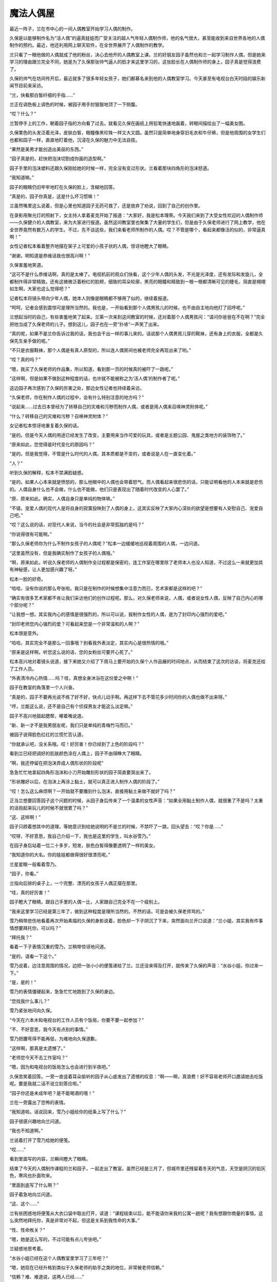 魔法人偶屋
==========

最近一阵子，兰在市中心的一间人偶教室开始学习人偶的制作。

久保是以能够制作名为“活人偶”的逼真娃娃而广受关注的超人气年轻人偶制作师，他的名气很大，甚至能收到来自世界各地的人偶制作的预约。最近，他还利用网上聊天软件，在全世界展开了人偶制作的教学。

兰只看了一眼他做的人偶就成了他的粉丝，决心去他开的人偶教室上课。兰的好朋友园子虽然也和兰一起学习制作人偶，但是她来学习的理由跟兰完全不同，她是为了久保那张帅气逼人的脸才来这里学习的，这张脸长在人偶制作师的身上，园子真是觉得浪费了。

久保的帅气在坊间传开后，最近就多了很多年轻女孩子，她们都慕名来到他的人偶教室学习。今天甚至有电视台白天时段的娱乐新闻节目前来采访。

“兰，快看那白皙纤细的手指……”

兰正在调色板上调色的时候，被园子用手肘狠狠地顶了一下侧腹。

“哎？什么？”

兰暂停手上的工作，朝着园子指的方向看了过去。就看见久保在画纸上用铅笔快速地画着，转眼间描绘出了一幅美女图。

久保栗色的头发泛着光泽，皮肤白皙，眼瞳像黑珍珠一样又大又圆。虽然只是简单地身穿旧毛衣和牛仔裤，但是他周围的女学生们也都和园子一样，直直地盯着他，沉浸在久保的魅力中无法自拔。

“果然是美男才能创造出美丽的东西。”

“园子真是的，赶快把泡沫切割成你画的造型啊。”

园子手里的泡沫塑料还跟久保刚给她的时候一样，完全没有变过形状。兰看着那块四角形的泡沫怒道。

“我知道嘛。”

园子的眼睛仍旧牢牢地盯在久保的脸上，含糊地回答。

“真是的，园子你真是，这是什么坏习惯嘛！”

兰虽然嘴里这么说着，但是心里也知道园子无药可救了，还是放弃了劝说，回到了自己的创作里。

在录影用聚光灯的照射下，女主持人拿着麦克开始了报道：“大家好，我是松本理荣。今天我们来到了大受女性欢迎的人偶制作师——久保健介的人偶教室，来为大家进行报道。虽然这间教室里也聚集了大量的学生们，但是由于久保老师进行了网上教学，他在全世界竟然有数万人的学生。不过，先不谈这些，我们来看老师所制作的人偶。哎？不管是哪个，看起来都像活的似的，非常逼真啊！”

女性记者松本看着整齐地摆在架子上可爱的小孩子状的人偶，惊讶地瞪大了眼睛。

“谢谢，明知道是恭维话我也很高兴啊！”

久保害羞地笑道。

“这可不是什么恭维话啊，真的是太棒了。电视机前的观众们快看，这个少年人偶的头发，不光是光泽度，还有发际和发旋儿，全都制作得非常精致。还有这微微泛着粉红的脸颊，细致的耳朵轮廓，黑亮的眼瞳和精致到一根一根都清晰可见的睫毛，简直是栩栩如生啊，大家也这么觉得吧？”

记者松本将镜头带向少年人偶，她本人则像是眼睛都不够用了似的，继续着报道。

“呵呵，记者会感到震惊可是理所当然的。我也是，一开始看到那个人偶男孩儿的时候，也不由自主地向他打了招呼呢。”

兰想起当时的自己，有些害羞地笑了起来。兰第一次来到这间教室的时候，还对着那个人偶男孩问：“请问你爸爸在不在啊？”完全把他当成了久保老师的儿子。想到这儿，园子也在一旁“扑哧”一声笑了出来。

“真的呢，如果不是兰你告诉过我的话，我也会干出一样的事儿来的。话说那个人偶男孩儿穿的鞋袜，还有身上的衣服，全都是久保先生亲手做的呢。”

“不只是衣服鞋袜，那个人偶是有真人原型的，所以连人偶房间也被老师完全再现出来了哟。”

“哎？真的吗？”

“嗯，我买了久保老师的作品集，所以知道，看到那一页的时候真的被吓了一跳呢。”

“这样啊，但是如果不做到这种程度的话，也许就不能被称之为‘活人偶’的制作者了呢。”

这边园子再次感到了久保的厉害之处，那边女性记者也持续着采访。

“久保老师，你在制作人偶的过程中，会有什么特别注意的地方吗？”

“说起来……过去日本曾经为了转移自己的灾难和污秽而制作人偶，或者是用人偶来召唤神灵附体呢。”

“什么？转移自己的灾难和污秽？召唤神灵附体？”

女记者松本惊讶地重复着久保的话。

“是的。但是今天人偶的用途已经发生了改变，主要用来当作可爱的玩具，或者是主题公园、鬼屋之类地方的装饰物了。”

“原来如此，您觉得是时代变化的原因吗？”

“是的。但是我觉得，不管是什么时代的人偶，其本质都是不变的，或者说是人在一直变化着。”

“人？”

听到久保的解释，松本不禁满脸疑惑。

“是的。如果人心本来就是愤怒的，那么他眼中的人偶也会带着怒气。而人偶看起来很悲伤的话，只能证明看他的人本来就是悲伤的。人偶自身什么也不会做，什么也不能做，他们只是表现出了随着时代改变的人心罢了。”

“原、原来如此。确实，人偶自身只是单纯的物体嘛。”

“不错。宠爱人偶的现代人是将自身的寂寞投映到了人偶的身上，这其实反映了大家内心深处的欲望是想要有人安慰自己、宠爱自己吧。”

“哎？这么说的话，对现代人来说，当今的社会是非常孤独的是吗？”

“你说得很有可能啊。”

“那么久保老师你为什么不制作女孩子的人偶呢？”松本一边缓缓地巡视着周围的人偶，一边问道。

“这里虽然没有，但是我确实制作了女孩子的人偶哦。”

“啊，原来如此。听说久保老师的人偶制作全过程都是保密的，连工作室在哪里除了老师本人也没人知道，不过这么一来就更加具有神秘感，让人更加感兴趣了呀。”

松本一脸的好奇。

“哈哈，没有你说的那么夸张啦。我只是在制作的时候想集中注意力而已，艺术家都是这样的吧？”

“确实有很多艺术家都不肯让我们采访他们的创作过程呢。那么，对久保老师来说，人偶，或者说女性人偶，反映了自己内心的哪个部分呢？”

“让我想一想。其实我内心的感情是很强烈的，所以可以说，我制作女性的人偶，是为了封印内心强烈的爱吧。”

“封印老师您内心强烈的爱？可看起来您是一个非常温和的人啊？”

松本很是意外。

“哈哈，其实完全不是那么一回事哦？别看我外表淡定，其实内心是很热情的哦。”

“原来是这样啊。听您这么说的话，您的女粉丝可要开心死了。”

松本高兴地对着镜头说道，接下来她又介绍了下周马上要开始的久保个人作品展的时间地点，从而结束了这次的访谈，将麦克还给了工作人员。

“外表清冷内心热情……吗？哇，真想全身沐浴在这份爱之中啊！”

园子在教室的角落里一个人兴奋。

“真是的，园子不要再光说不练了好不好，快点儿动手啊。再这样下去不管花多少时间你的人偶也做不出来呀。”

“哼，兰能这么说，还不是自己有个侦探男友才能这么淡定嘛。”

园子不高兴地鼓起腮帮，嘟着嘴说道。

“新、新一才不是我男朋友呢，我们只是单纯的青梅竹马而已。”

被园子说得脸色红红的兰慌忙否认道。

“你就承认吧，没关系哦。哎！好厉害！你已经到了上色的阶段吗？”

看到兰已经把调好的肌肤颜色涂在人偶上，园子不由得睁大了眼睛。

“啊，我还停留在把泡沫弄成人偶形状的阶段呢”

急急忙忙地拿起四角形泡沫和小刀开始雕刻形状的园子简直要哭出来了。

“形状雕好以后，在泡沫上再涂上黏土，就可以真正进入制作人偶的阶段了。”

“哎！怎么这么麻烦啊？一开始就不要雕刻什么泡沫，直接用黏土来做不就好了吗？”

正当兰想要回答园子这个问题的时候，从园子身后传来了一个温柔的女性声音：“如果全用黏土制作人偶，就很重了不是吗？太重的话抱起来玩儿的时候不就很累了吗？”

“这、这样啊！”

园子只顾着想其中的道理，等她意识到给她说明的不是兰的时候，不禁吓了一跳，回头望去：“哎？你是……”

“哎呀，不好意思，我自己介绍一下，我也是这里的学生，叫水谷雪乃。”

在园子身后站着一位二十多岁，短发，肤色白皙得像要透明了一样的美女。

“我知道你的大名。你的娃娃都做得很好很漂亮呢。”

兰星星眼一般看着雪乃。

“园子，你看。”

兰指向后排的桌子上，一个完整、漂亮的女孩子人偶正摆在那里。

“哇，真的好厉害！”

园子瞪大了眼睛。跟自己手里的人偶一比，人家跟自己完全不在一个级别上。

“我来这里学习已经是第三年了，做到这种程度是理所当然的。不然的话，可是会被久保老师骂的。”

雪乃稍带悲伤地看着再次开始素描的久保的身影说着，脸色却一下子阴沉了下来，突然面向兰开口说道：“兰小姐，其实我有件事情想要拜托你，可以吗？”

“拜托我？”

看着一下子表情沉重的雪乃，兰稍带惊讶地问道。

“是的，请看一下这个。”

雪乃说着，边注意周围的情况，边把一张小小的便笺递给了兰。兰还没来得及打开，就传来了久保的声音：“水谷小姐，你过来一下。”

“是，是的！”

雪乃的表情僵硬起来，急急忙忙地跑到了久保的身边。

“您找我什么事儿？”

雪乃紧张地问向久保。

“今天在六本木和电视台的工作人员有个饭局，你要不要一起参加？”

“不、不好意思，我今天有点别的事情。”

雪乃把腰弯得不能再低，为难地向久保道歉。

“这样啊，那真是太遗憾了。”

“老师您今天不去工作室吗？”

“嗯，因为和电视台的饭局怎么也会进行到半夜吧。”

久保苦笑着回答。一旁一直竖着耳朵偷听的园子从心底发出了遗憾的叹息：“啊——啊，真浪费！好不容易老师开口邀请她去吃饭呢。要是我就二话不说立刻答应啦。”

“园子你还是未成年吧？是不能喝酒的哦！”

兰在一旁露出了恐怖的表情。

“我知道啦。话说回来，雪乃小姐给你的纸条上写了什么？”

园子很感兴趣地向兰问道。

“我也不知道啊。”

兰说着打开了雪乃给她的便笺。

“哎……”

看到里面写的内容，兰瞬间瞪大了眼睛。

结束了今天的人偶制作课程的兰和园子，一起走出了教室。虽然已经是三月了，但城市里还残留着冬天的气息，天空是阴沉的铅灰色，寒风也扑面吹来。

“里面到底写了什么啊？”

园子着急地向兰问道。

“这、这个……”

兰有些困惑地将便笺从大衣口袋中取出打开，读道：“课程结束以后，能不能请你来我的公寓一趟呢？我有想跟你商量的事情。这么突然地拜托你，真是非常对不起，但这是关系到我性命的大事。”

“性、性命攸关？”

“嗯，她是这么写的，不过可能有点儿夸张吧。”

兰疑惑地思考着。

“水谷小姐已经在这个人偶教室里学习了三年吧？”

“嗯，她现在已经升格到类似于久保老师的助手之类的地位，非常被老师信赖。”

“信赖？难、难道说，这两人已经……”

园子一下子露出了怀疑的表情。

“嗯，他们确实已经在一起了。”

“哇！什、什么嘛！这次让我整个人都燃烧起来的火热恋爱，还没来得及向老师告白，就结束了吗？”

受到重大打击的园子一下子沉下了双肩。

“我说啊，什么叫让你都燃烧起来的火热恋爱啊？园子来这里上课才刚过一星期吧？”

兰像是要确认她没听错一样问道。

“兰啊兰，恋爱不是用时间来衡量的啊！是一瞬间就燃烧起来的热情啊！”

“一瞬间什么的，总是这么说的园子你真的燃烧过头了呀。”

兰越说声音越小。

“你刚刚说什么了？”

园子表情恐怖地瞪向兰。

“没、没说什么。”

兰小声地含混了过去。

为了让消沉的园子再次精神起来，兰带着她一起去水谷雪乃所住的米花公寓一探究竟。

“哎，这里不就在兰的家旁边吗？”

“嗯。”

“太好了。要是离我家很近的话，陷入恋人被夺走的怨恨中的我，不知道会干出什么事情来。”

“园、园子！”

“骗你的啦，我已经走出失恋的悲伤了。”

看到兰着急的表情，园子露出了恶作剧成功的微笑。

“吓、吓死我啦。”

兰看着微笑的园子，放心了许多。想一想虽然园子的确会很快地喜欢上某人，但是她走出失恋的阴影的速度也比正常人快了一倍还多。

“那么咱们上去看看吧。”

“嗯。”

园子附和着兰的话点头，两人从公寓大厅里走进电梯。

按照地址来到404室门前，兰刚刚按下门铃，雪乃就一下子飞奔过来打开了门。

“谢谢你，你真的来了！”

雪乃看着小兰，发自内心的高兴。

“冒昧前来打扰了。”

兰和园子一起端端正正地低下头，打了招呼。

“快请进。”

两人跟随着雪乃的脚步走进客厅，在沙发上坐下来。

客厅里挂着酒红色的时尚窗帘，地上铺着波斯地毯，在西洋古董的柜子上，摆放着电子时钟和一个很明显出自雪乃之手的人偶。

“好漂亮的房间啊！”

兰欣赏着雪乃的房间，有些羡慕地称赞道。

“其实没有你说的那么好啦。”

雪乃的声音从厨房里传来，听上去有些害羞。

过了一会儿，雪乃端着泡好的红茶回到了客厅。兰和园子一边喝着红茶，一边听雪乃讲起了事情的经过。雪乃所讲述的事情，让两人都震惊到无法相信。

“那位温和的久保老师，对雪乃小姐使用暴力吗？”

“我也无法相信。”

兰和园子互相对视，都从对方脸上看到了疑惑的表情。

“我知道确实很难让人相信。”

雪乃自己也用“可以理解”的口吻说道。可她表情变得凝重起来：“但我所说的一切都是真的。”

雪乃说着，把左手的毛衣袖子卷起，将自己的手臂伸到两人面前。

“啊！”

兰和园子一起惊叫起来。雪乃的手臂上有好几处被殴打过留下的青痕。

“好、好可怕的伤痕！”

园子不由得咽了一下唾沫。

“不只是这里，我身上还有很多别的伤痕。”

雪乃终于控制不住，眼泪像断了线的珍珠，大颗大颗地滑过脸颊。

兰和园子看着伤痕，都沉默了下来。雪乃用颤抖的声音，接着将自己的可怕经历讲述下去：“我一到晚上就害怕得睡不着觉，就算睡着了也净做噩梦，睡醒后也会突然有不安感一阵阵地袭来，总会回想起被久保暴打时的情景。”

“这、这完全是创伤后精神压力症的症状啊。”

兰的表情更加沉重了。

“没错。”

园子的脸色也同兰差不多。

“你不向警察或者法院告发他吗？”

园子像已经不能控制住自己的愤怒一般说道。她为了自己喜欢过的男人竟然是个表里不一、粗暴而卑劣的人感到震惊，一种被背叛的感觉油然而生。

“我已经想过好多次去告他了，实际上也有好几次都走到了警察局的门前，但是每次久保都会哭着跟我保证他绝对会改的，我就一次又一次地原谅了他。”

“但是到最后，他还是没有改变吧？”

“是啊，是我太天真了吧。但是，我果然还是没办法去告发自己爱着的人啊！”

雪乃低着头，看不清表情，眼泪却一滴一滴地落在她的膝盖上。

“但是你不告他的话，事情是无法得到解决的啊。”

兰说道。

“以前也曾经有被男朋友施以暴行的女性来向我爸爸寻求帮助，最后她的男朋友被法院判决六个月内禁止接近她呢。”

“其实我也是为了这个目的才来拜托你的。兰小姐的父亲，是一位侦探吧？”

雪乃探出身子问道。

“是、是的。”

“请务必让我跟他谈一谈！”

“我爸爸最近一直很闲，所以现在咱们直接去事务所找他就可以。”

“谢谢你，但是去事务所可能……”

雪乃虽然瞬间露出了高兴的表情，但是忧郁之情还是立刻回到了脸上。

“哎？为什么不能去事务所呢？”

“久保他好像一直在监视我的行动。像你们一样的女孩子来到这里的话，他倒是不会说什么，但要是我去毛利侦探事务所的事情暴露的话，就不知道接下来会得到怎样的对待了。”

紧紧握着手绢的雪乃，无法遏制住身体的颤抖。

“原来如此，但是我父亲如果不是直接见面的话是不会接受委托的。他说如果只是电话委托，有被人恶作剧的风险。”

“这、这样啊。”

听到兰的话，雪乃打从心眼儿里失望。

“这件事，能不能让毛利叔叔通融一下？这可是性命攸关的大事哦。”

园子焦急地问道。

“我、我想想。”

兰陷入犹豫中。

“虽然不是直接见面，但是通过电脑的视频软件和毛利侦探见面可不可以呢？”

雪乃看着桌上放着的电脑问道。

“视频软件？”

兰还是一脸迷茫，坐在她身旁的园子却一下子反应过来：“对啊，可以这样！用视频软件的话，虽然不是直接见面，但是可以看见对方的脸嘛！这样就可以避开久保老师了呀！”

“话是这样说……”

“哎？你还有什么不满吗？”

园子看着兰仍然犹豫的表情不禁气急。

“你在说什么呢！只要兰好好教叔叔怎么用视频软件不就好了吗？而且如果毛利叔叔不接受这次委托的话，之后雪乃小姐还不知道会被久保老师怎样暴力对待呢！这样兰觉得也行吗？”

“不、不行啊！”

在园子的拼命劝说下，兰用力地点了点头。

“我就说吧！”

“就交给我吧。我会回去说服爸爸的。”

“真的吗？”

听到兰的承诺，雪乃的表情一下子明亮了起来。

“那么时间定在几点呢？”

“今天晚上8点如何？久保说过他今天和电视台的人一起参加饭局，会晚些回来。”

雪乃看向摆在柜子上的电子时钟答道。

“我知道了。”

兰说着，和园子一起从沙发上站了起来。

“真是不好意思，这次的委托好像太匆忙了。”

“没关系的。不过，如果再感到有威胁到生命安全的危险的话，请尽快地联系警察。”

“是啊是啊，到时候不管是逃到妇女保护组织还是民间避难所都是可以的。”

兰的话音刚落下，园子也不无担心地补充道。

“谢谢你们。”

雪乃对着两人深深地鞠了一躬，将她们送出了门外。

小五郎一开始对通过电脑来接受委托这件事带有很强的抗拒感，直到兰告诉他这次的委托人是位非常漂亮的大美人的时候，他才痛快地同意接受委托。

时针指向8点的时候，摆在小五郎面前的电脑屏幕上，出现了雪乃的脸庞。

“哎呀，没想到兰的话一点儿不假，真是位大美人啊，房间的装饰也非常漂亮典雅嘛。”

雪乃的身后，高品位的室内装潢一览无余。

“真是的，毛利叔叔，比起这些来赶紧进入正题啊！”看着一副轻浮样子的小五郎，园子怒道。

“咳咳，是该这么办。话说回来了，像你这么漂亮的美人，久保那个混蛋怎么下得去手啊！”

小五郎一边着迷地看着电脑里雪乃端庄美丽的容颜，一边对久保生起气来。

“我已经不能再忍受下去了。”

从雪乃的眼中流下了两行清泪。

“你是住在米花公寓里是吗？”

“是的。虽然离毛利侦探的事务所真的很近，但是因为不知道久保是否监视着我的行动，我感到非常害怕，所以没法亲自去拜访您。”

雪乃非常后悔似的，回答了小五郎的问题。

“嗯——嗯，那个什么叫作久保的家伙，应该是在你的电话上装了窃听器，在此基础上还监视着你的行动吧。以我的经验来看，现在你已经处在非常危险的环境之下了。”

小五郎不禁将眉头深深地挤出个“川”字来。

“其实，我也有不好的预感。”

“嗯，我也非常担心啊！”

兰和园子两人也担心地说道。

“嗯，那么接下来不如我亲自去接你过来吧。现在是8点15分，估计再过10分钟左右就能到达雪乃小姐那里。”

小五郎做出决定，从座位上站了起来。

“谢谢你，爸爸。就这么办吧？”

兰高兴地赞成道。

“不用了。光是听到毛利先生的分析我就安心多了，好像得到了一些勇气呢。我会听从您的建议，明天亲自去找警察说明情况。”

电脑画面上的雪乃像下定决心一般，目光坚定。

“哎？你已经这样决定了吗？”

“是的。”

“真的一个人没有关系吗？”

雪乃坚定地点头，以这个动作回答了小五郎的问题。这个时候，突然从雪乃的公寓里传来“咚咚咚”的激烈敲门声。

雪乃的动作像是被冻住了一般，全身僵硬。

“是、是谁？”

小五郎对着电脑的麦克大声问道。

“是、是久保。明明说过今天会晚些回来的，难、难道他在房间里也装置了窃听器吗？”

雪乃的脸色铁青，慌张地到处看着。

“嗯，可能性非常高啊。”

小五郎的表情也阴沉下来。

“那就是说，刚才所说的话全被他听去了吗？”

园子也担心地变了脸色。

“雪乃小姐，千万不要开门！”

兰对着麦克叫道。

“哎？可···。。·可是。·····”

雪乃虽然颤抖着点了点头，但是咚咚咚的敲门声变得越来越激烈。雪乃无法忍受，用手捂住了耳朵。

“快！兰，快去联系警察！”

“好的！”

在小五郎的命令下，兰飞快地拿起事务所的电话报警。

“雪乃小姐，在警察来之前绝对不要开门！”

小五郎两手抓着电脑屏幕大声地强调道。可是话音刚落，雪乃就从电脑前站了起来。

“怎、怎么了？”

小五郎大声地问道。

“门、门锁被打开了。”

雪乃的声音都带了哭腔。

“什么？”

“不知道什么时候他偷偷地复制了我的钥匙吧。啊，现在，他好像拿钳子之类的东西在切断门上的保险链，再、再不阻止他的话……”

雪乃说着，身影从屏幕上消失了。

“不行！快从阳台逃走！”

小五郎虽然大声地朝麦克叫着，但是从电脑的内置音箱里还是传来了雪乃的尖叫声。

“不要，求求你久保！求求你了，快停下来！”

“雪乃小姐，快逃啊！”

小五郎话说完的瞬间，

“啊！”

整个事务所都回荡着雪乃异样的尖叫声。

“快逃，雪乃小姐！怎么了兰，还没联系上警察吗？”

小五郎焦急地向兰吼道。终于，兰联系上了警察：“啊，是高木刑警吗！请迅速赶到米花公寓404号房间。紧急情况！嗯嗯，立刻！”

“我也不能这么干坐下去了，现在就去米花公寓！”

小五郎粗暴地一把抓起搭在椅子上的外衣，打开门从楼梯上冲了下去。

兰也拿起手机，开始给新一打电话。

“啊，新一？快到米花公寓404号房间去！你问怎么了？不管怎么样你现在先去吧！求你了！”

兰用快哭出来的声音对着手机叫道。

大口喘着气的新一比小五郎和警察更早地到达了米花公寓。他站在电梯门前焦急地狂按电梯上升键。新一等待着怎么也不下来的电梯，视线落在了自己的手表上，现在是晚上8点30分。

突然，从电梯旁边的楼梯里，冲下来一个脸色异常难看的男人，从新一的身边冲出了大楼。

“这、这位是兰经常在课间翻看的作品集的人偶制作师吧。”

新一虽然一下子想起了刚才的男人好像在哪里见过，但是这时电梯门终于打开，他便没有多想，冲进了电梯里。一来到404号房间，虽然门是紧闭的，但是在耳边还回荡着兰悲痛的“求你了”的叫声驱使下，他便没有犹豫地拧了门把手。房门并没有上锁，新一便直接打开了门，从门缝里看了进去。

“有人在吗？嗯……”

新一看到门上的金属链已经被切断，摇摇晃晃地垂了下来。

“有人吗？”

新一将门又打开了一些，更加大声地朝里面喊道。

但他并没有听到任何回答。新一没有别的办法，只好在玄关拖了鞋，一边观察着周围的情况，一边从走廊走进了客厅。

“这、这是……”

在客厅的地板上，星星点点地残留了很多血迹。这时，从新一的背后传来了熟悉的、沙哑的声音：“雪乃小姐！雪乃小姐！”

小五郎连鞋都不脱，就狂奔到客厅里。

“侦探小子，怎么你会在这里？”

看到新一，小五郎惊讶地睁大眼睛。

“是我给新一打的电话。”

在小五郎身后，兰出声解释道。兰的身边站的是一起跟着跑过来还在喘气的园子。

“切！多此一举。”

小五郎看了一眼兰，有些生气地说道，又马上转移了注意力，开始四处寻找雪乃的身影。在看到某一处的时候，露出了愕然的表情。

“这、这不是血迹吗？”

看到地上散落的血痕，小五郎不由得睁大眼睛。

“啊！”

顺着小五郎的目光，兰和园子也一起发出了尖叫声。

“雪乃小姐呢？雪乃小姐到哪儿去了？这里明明应该有一位女性在啊？”

抓住新一的胸襟，小五郎失去理智地怒吼道。

“大叔，你冷静一点儿。我赶到这里的时候，就没人在了。”

新一边移开小五郎的手边说道。

“真的？”

“嗯，真的。这已经是一间空房子了。现在，能不能告诉我到底发生了什么？”

新一转过头，在发现兰的身影时问道：

“兰，到底是怎么回事？是你说发生了紧急情况让我过来的。”

这时从房间玄关传来了高木刑警的声音：

“啊，工藤你在啊，怎么？连毛利侦探都在。”

高木看见大家很是惊讶，兰便对不知道缘由的高木和新一说明了整件事情的经过。高木听完大吃一惊，觉得这不是自己一个人可以处理得了的问题，便联系了佐藤美和子警部补。过了一会儿，美和子便和目暮警部一起，乘坐着警铃呼啸的警车赶到了现场。

“那么，就是说在你们进行视频的过程中，水谷雪乃小姐被那个有名的人偶制作师久保健介给袭击了，是吗？”

圆圆的脸上留着小胡子的目暮问道，小五郎、兰、园子都重重地点头。

“真是难以置信啊！我看过电视上介绍久保先生的节目，明明看起来是那么温厚的一个人。”

佐藤美和子露出了惊讶的表情。

“可实际上根本不是那么回事，久保是个非常卑鄙无耻的家伙！”

小五郎流露出露骨的厌恶之情，发泄般地说道。“来来，冷静一下嘛，毛利老弟。那么接下来就是，水谷雪乃小姐说久保来了，从这个电脑面前走开了，是吗？”

目暮看着还原封不动地放在桌子上的笔记本电脑问道。

“嗯，雪乃小姐是在晚上8点15分的时候从座位上站起来的，当时我们正好看到了摆在柜子上的电子时钟上的时间。”

小五郎得意扬扬地指向了摆在柜子上的电子时钟。

“嗯，原来如此。”

“然后从我电脑的音箱里就传出了雪乃小姐‘求求你，停下来’的悲鸣，她肯定是被那家伙袭击了，不会错的！”

小五郎紧握的双拳因愤怒而颤抖。

“嗯，你们也都听到了她悲惨的叫声吗？”

“没错，真的！”

兰和园子也一起深深地点头。

“警部，跟毛利侦探所说的一样，门口的安全链被切断了！”

调查了门口一带的高木，一边伸头看向被切断的铁链，一边大声地跟目暮报告。

“我知道了。”

目暮听到点了点头，新一却开口说道：“我接到兰的电话赶到这里的时候是8点30分。当时正好看到久保先生从电梯边上的楼梯上狂奔了下来。”

“真、真的吗？”

听到新一的发言，高木和佐藤两人都变了脸色。

“是的，因为最近一阵子兰每天都在课间拿着久保的作品集看，在那上面有他的照片，我就记住了。”

“那么可以说是证据确凿了，我们先以绑架的罪名去追捕他吧。”

高木向目暮问道，但是目暮却阴沉着脸，摇了摇头。

“暂时不能轻举妄动，对方是名人。只凭视频聊天和血痕的证据，我们是不能确定对方有绑架嫌疑的。”

“警部说得很对，男女的恋爱纠葛是很复杂的啊！现在这个时代，迅速复合然后像没事一样的事件也很常见了。”

美和子也是一脸“最好不要轻举妄动”的表情。

“佐、佐藤前辈有这么深刻的恋爱经历吗？”

“反正比你经验丰富就是了。”

“哎……”

看着淡然的美和子，高木觉得自己失去了说话的能力。

“可是，为什么这台电脑的电源是关闭的呢？”

新一看到桌上放置的关机状态的笔记本电脑，歪着头思考。

“你的意思是说……”

目暮向新一问道。

“如果是像大叔所说的那样，那么紧急情况下这台电脑的电源应该是一直开着才对啊。”

“那、那肯定是被久保关上电源了。”

小五郎表情焦躁地回答新一。

“就是这样才奇怪啊。”

“哪、哪里奇怪啊？”

小五郎也认真思考起来，回问新一。

“大家可以想一想，打完雪乃小姐，又想迅速把她带到别的地方去的家伙，会特意去关掉电脑的电源吗？”

听了新一的解释，目暮很是赞同：

“确实如你所说。”

高木和佐藤美和子也赞同地点点头，各自抱着双臂思考着。

“喂、喂喂，大家怎么都休闲地思考起来了！雪乃小姐现在可能正遭受着久保暴力虐待啊！兰你说是不是？”

小五郎激动地说着，求证似的看向了兰。

“是、是的。”

兰紧张地咽了咽口水，点头说道。

“我们再不抓紧时间采取措施的话，说不定会发生什么难以挽回的悲剧啊！”

“嗯，嗯……”

听到小五郎强烈地呼吁着，目暮保持着思考的姿势，低声答道。

“侦探小子，你在8点30分遇上久保的时候，他是一个人吗？”

小五郎转而问向新一。

“啊，是啊。”

新一不明白小五郎这个问题的用意，还是点了点头。

“警部，这么说的话雪乃小姐还应该被藏在这座公寓的某处才对！”

“为什么这么说？”

听到小五郎的结论，目暮问道。

“雪乃小姐从电脑前走开是8点15分，新一偶遇久保是8点30分，在这么短的15分钟之内，久保可能无法把她强行带走，而8点30分他是一个人，就算雪乃小姐再怎么瘦小，久保也是不可能带着她还不让人发现。”

“原、原来如此。你的意思是久保把雪乃小姐藏在了这座公寓某个秘密的房间里了，是吗？”

目暮还是第一次赞同小五郎的意见。

“没错。所以新一遇见久保时他是一个人，请尽快在这间公寓里展开地毯式搜索！拜托了！”

小五郎的脸都快贴在目暮的脸上了。

“脸、脸离得太近了。”

目暮一边用手把小五郎的大脸推回去，一边思考着。

“你怎么认为，工藤？”

“虽然还有些不太合理的地方，但是人命关天，确实应该先采取些行动。”

“嗯，你说得很有道理。高木佐藤，你们立刻调动所有警官，把这个公寓一点儿不漏地调查一遍！”

深深赞同新一分析的目暮，迅速地给高木和佐藤美和子下了命令。

“是！”

两人一起敬了个礼，转身奔出了房间。

“好嘞，我也去帮忙！”

小五郎说着，追着高木他们的身影也跑了出去。但是，就算是在这样大规模的搜索下，还是什么都没有发现。

事发6个小时后，在大家都因为搜查而筋疲力尽的时候，琦玉市内的警察局接到报告，在琦玉市内一间距离帝丹街远达130千米的日租公寓里发现了水谷雪乃的尸体。

根据当地警察的报告可知，水谷雪乃倒在放置着笔记本电脑的桌前，由于腹部大出血而导致死亡。小五郎和新一他们赶到的时候，正好遇见工作人员用担架抬着雪乃的尸体往救护车上搬送的场景。

“怎、怎么会这样？”

所有一起赶过来的人都惊呆了，却只能目送雪乃的尸体被白布覆盖着送上车。工作人员从新一眼前经过时，雪乃的左手从担架上垂了下来。目睹这一幕的新一，温柔地将雪乃已经冰冷的左手放了回去。

看着呼啸而去的救护车，新一双手合十地默默低头祭拜，却发现手上好像沾上了什么东西，不禁仔细地看向自己的手掌。

“这……”

新一不禁惊讶出声。

“怎么了？”

注意到他的目暮询问道。

“没、没什么。”

“这样啊。接下来我们要去现场调查取证，你要一起去吗？”

“一起去。”

新一点点头，跟随目暮一起走进了日租公寓。

日租公寓是典型的小型一厅居室，小型的厨房内只放有维持最低限度生活的食物和器具。成为凶杀现场的房间里也只有床、小型沙发和桌子几样简单的家具。最先来到现场听过当地警察报告的高木向目暮和新一转述了案情细节：“现场检查的结果证明，死者水谷雪乃，27岁。是由于腹部被锐利的刀具插入从而大出血导致的死亡。因为地毯上有大量的血液，所以当地的警察认为这里应该是杀人的第一现场。关于死亡时间，死者手上的手表坏掉，停在了晚上8点15分，根据这一点判断，8点15分应该就是死亡时间。”

高木一边皱着眉头看着溅满了血痕的地毯，一边报告。

“怎、怎么可能！”那个时间雪乃小姐应该还在米花公寓才对。

“对啊，雪乃小姐明明当时还在与我们视频来着，死亡时间怎么可能是8点15分呢！”

小五郎话音刚落，兰和园子也大声地否定道。但是，环视了整个房间的目暮却开口道：“不，其实说不定雪乃小姐就是在这间屋子里跟你进行视频的。”

“哎？”

听到目暮的话，大家都露出惊讶的表情。

“为什么你这么认为？”

小五郎再次向目暮确认。

“因为这是一间日租公寓，所以室内装潢都很简单，只有这个角落放置了非常有女性风格的装饰品。”

目暮说着，指向了沙发后面、西洋古董的柜子。

柜子上面摆放着电子时钟和雪乃所做的人偶。

“从这个电脑的内置摄像头的角度看过去的话，就会产生一种雪乃小姐还在米花公寓自己的房间里跟你们视频的错觉吧？”

“哎？”

兰和园子惊讶地互相对视，然后两人一齐顺着摄像头的方向看过去，表情就更加惊讶了。

“真、真的！和雪乃小姐的房间看起来一模一样呢！”

“竟、竟然……从电脑的摄像头看过来的话，根本分不清哪里是哪里了。”

园子大力点头附和着兰，表情愕然。

“到、到底是怎么回事？”

听到这一切的小五郎，完全无法弄清到底发生了什么，整个人都呆住了。

“就是说雪乃小姐不是在米花公寓她自己的房间里跟咱们视频的，而是在这里啊！”

园子简直都要急死了，又说明了一遍。

“你、你说什么？”

小五郎终于理解了其中的含义，脸上却还是莫名其妙的表情。

“嗯，这么说的话，久保就不是犯人了。”

“哎？为什么？”

小五郎赶紧问目暮。

“你想想就明白了。雪乃小姐从视频中消失的时间是8点15分，而她的死亡时间也可以确定就是此时，但是，工藤他在米花公寓看见久保的时间是8点30分。而米花公寓离这里有130千米远，就算开着车狂飙过来也要花将近3个小时。久保如果是在这里杀害了雪乃小姐的话，怎么可能在15分钟之内就出现在米花公寓里呢？除非他会瞬间移动，否则就是绝对不可能的。”

“话、话是这么说……”

小五郎也困惑了。

“久保不是犯人吗？”

高木也露出了犹豫不决的表情。

“但、但是，雪乃小姐可是高声尖叫‘不要，久保先生’来着啊！”

小五郎想起当时的情景大声说道。

“没错！”

园子和兰也一同大声附和道。

“侦探小子！你真的在米花公寓看到久保了吗？”

小五郎再次抓住新一的胸襟，质问道。

“啊，绝对没错，那确实是久保。”

新一表情冷静地拿开小五郎的手，干脆地保证。

“可恶！我、我知道了！久保他有孪生兄弟！他肯定是利用了自己的李生兄弟！”

小五郎像是为了证明自己推理的正确性一般再次大声说道。

“什么嘛，真是这样的话久保是犯人的可能性还是有的。”

目暮点了点头，但是兰却迅速地反驳了这种猜想：“很遗憾，久保他是独生子。”

“什么？”

小五郎不相信地反问。而园子一边点头一边开口道：“是真的哟。听说久保的母亲在生下他后就去世了，这个消息是从他的人偶教室里的一位老员工嘴里问出来的，肯定不会错的。”

“可、可恶！要是这样的话……”

小五郎虽然一直低声沉吟，抱着胳膊苦苦地思考着，但是再也想不出什么，只是持续地无意义呻吟罢了。这时，新一再次打破了沉默：“警部，我认为我们应该先咨询一下雪乃小姐视频使用的网络中介商，调查出来她到底是在什么地方进行的视频。”

“你说得很对，原来还可以从这里入手啊。”

“但如果她是通过海外运营商来进行视频的话，想要完全查清楚应该会花上相当长的时间。”

“那、那怎么办？”

目暮再次担心起来。

“不过从现在的状况来判断，断定这里是她的死亡地点是非常合理的。根据鉴识科的鉴定结果也可以知道这些血是不是从雪乃小姐身上流下来的。”

当他的目光转向沾满血迹的地毯时，目暮还是断言道。

“确实，这边的电子时钟上，也溅到了血迹，估计这也是被害人的血吧。”

高木看着古董装饰柜上摆放的电子时钟的玻璃屏幕上的血痕，更加确信了。

“这么说的话，雪乃小姐真的不是久保杀的吗？”

小五郎越来越糊涂了。新一却开口问道：“警察掌握了雪乃小姐入住这栋日公寓的日期没有？”

“根据公寓管理人的证言，一周前雪乃小姐在网上订好了公寓，并且从她账户里打了钱过来。”

“在网上预约，然后用银行转账吗？”

新一被这句话吸引了注意力。正带着白手套检查雪乃的手提包的目暮，从中拿出了她的护照。

“她好像打算出国呢，在护照内还夹着机票。”

“是飞向哪里的机票？”

“今天起飞，是飞往南美洲B国的单程机票。”

目暮一边看着机票上印着的目的地，一边回答新一的问题。

“肯定是打算从久保那个家伙的身边逃走吧。”

小五郎断言道。

“虽然有这种可能性，但是又怎么解释这间屋子奇怪的装饰呢？”

目暮反而问向小五郎。

“那肯定是因为想要把这里布置成和自己的房间尽量相似一些了，雪乃小姐看起来是一位心思非常细腻的女性嘛。”

“你说的也有道理，这里被她当作逃离久保的避难所了。”

目暮一边环视整个房间一边点头。这时，佐藤美和子也走进房间里：“目暮警部，久保先生来了。”

“什么？”

听到美和子的报告，所有人一同震惊了。

“要怎么处理？他说想来看看案发现场。”

“这……”

目暮习惯性地交叉双臂，表情严峻地思量着。

“让他进来吧，正好警察也有很多话想问他吧？”

“确实呢，好，把他带进来。”

赞同了新一的说法，目暮给美和子下达了命令，然后就见脸上尽失血色的久保健介一头冲进了房间里。

“雪乃她真的在这里被杀害了吗？”

“哼，你给我装什么傻！不就是你将雪乃杀害的嘛！”

小五郎一把抓住久保的衣领，紧紧地勒住了他的喉咙。

“无、无法呼吸了……”

“毛、毛利侦探！”

高木慌慌张张地制止了满眼充血、怒气冲天的小五郎。

“久保先生，你是怎么知道这里的？”

目暮开口问道。

“我去雪乃的公寓找她，却发现有好多警察在那里，于是我就过去问他们怎么回事，他们竟然告诉我，雪乃在这里被杀害了。”

“原来如此。那么我有些问题想要问你，你昨天晚上8点30分的时候好像也去过雪乃小姐的公寓吧？”

目暮一脸凝重地问道。

“是、是的。昨天虽然跟电视台的工作人员有个饭局，但是我一直兴致都提不上去，就早早地出来了。乘坐出租车回家的时候给雪乃打了个电话，她没接，于是我就有些担心，顺便去她的公寓探望她。结果到了她家门口怎么敲门也没有人开，最终我就放弃，回家了。”

“这样啊，但是那时雪乃小姐已经遇害了。”

目暮很遗憾地说道。

“什么？”

久保被这一消息震惊了，表情愕然。

“你没有备用钥匙吗？你们两个不是男女朋友的关系吗？”

高木觉得很是不可思议。

“嗯，她没有给我。”

久保有些悲伤地答道。

“久保先生，你和雪乃小姐之间好像出了一些问题吧。”

目暮一边看着兰和园子，一边接着问道。

“问题？我们之间没什么问题。非要说有的话，就是一点儿恋人之间常有的小问题，这样也算吗？”

“骗人！老师你明明对雪乃小姐施加暴力了吧！雪乃小姐可是给我们看过被你打出来的伤痕的！”

园子眼神尖锐，紧张地喊了出来。

“哎？雪乃身上有伤痕？”

久保瞠目结舌。

“没错。我和兰在毛利叔叔的侦探事务所跟雪乃小姐视频的途中，还听到了雪乃小姐‘久保先生，停下来’的尖叫声！”

“不、不可能！”

“有什么不可能的啊！”

小五郎两眼充血，再次逼近久保。

“我从来没有对她有过任何暴力行为。”

久保拼命挥手否认着。

“对她……”

新一反复地思考着久保的话。

“没对她施加暴力？就是说你对其他女性施加过暴力了吗？”

“你、你这是污蔑！”

被小五郎纠缠不放的久保也终于不能保持理智，流露出一丝愤怒。

“我也认为，久保先生并没有对雪乃小姐施加过暴力。”

新一唐突地插话进来。

“哎？为什么这么说呀？新一。”

兰震惊地问道。

“就是嘛！那工藤你的意思就是我们都在撒谎喽？”

园子也极力反驳。

“不，撒谎的人不是你们，是雪乃小姐啊。”

“什么？”

大家都被新一的判断震惊了。

“你们看这里。”

新一说着向大家伸出了自己的手掌。

“这是怎么了？怎么有紫色的伤痕？你撞到哪里了吗？”

兰担心地问道。

“这并不是伤痕，这是我刚才碰到雪乃小姐的手腕才沾上的。”

“哎？从雪乃小姐的身上沾的？”

“是啊，虽然雪乃小姐的手上有很多看起来像是伤痕的紫色痕迹，但是所有这些都是画上去的。”

“骗、骗人的吧！”

兰和园子一起睁大了眼睛。

“高木刑警，从鉴识科那里传来了雪乃身上有伤痕存在的报告吗？”

“没、没有。”

高木干脆地摇了摇头。

“那就是说，卷起袖子给我们看手上的伤痕，都是演戏给我们看的吗？”

兰和园子都是一副不可思议的表情。

“是啊，但是雪乃小姐被杀害的事实，却没有变。”

新一说着，表情重新变得严肃起来。而一直没有说话的佐藤美和子在这时开始了对久保的询问：“雪乃小姐是不是还有别的正在交往的男朋友？”

“哎，别的男朋友？”

美和子突然地询问再次震惊了小五郎。

“这、这个……”

久保一副困惑的表情，摇了摇头。

“美和子，为什么这么问？”

目暮向美和子问道。

“就在刚才，有关水谷雪乃的犯罪历史的报告发到了我的手机上，调查结果发现，她曾经以结婚欺诈的罪名被告发过好几次。”

“你、你说什么？”

听到美和子的叙述，大家都哑然了。

“骗、骗人的吧？雪乃小姐居然和结婚欺诈扯上关系。”

茫然若失的小五郎由于过于震惊，瞳孔都缩小了。

“如果说除了久保先生以外雪乃小姐还和另一个男性在同时交往的话，我们可以认为她和那名男性之间发生了一些纠纷。”

“这样的话，雪乃小姐在琦玉市这个日租公寓里被杀害的事情，就符合逻辑了。”

高木也赞同美和子的推理。

“死者本人长得很漂亮，的确是可以轻易地将男性骗得团团转啊。”

目暮也倾向于美和子的设想。

“要是这么说的话，就是三角恋了呢。”

兰也赞同地点点头。

“但是为什么雪乃小姐要对我们说‘被久保老师暴力虐待’这种谎言呢？”

园子还是道出了心中的疑问。

“应该是为了跟久保断绝关系，并且从他这里榨出大量的分手费吧。久保先生是著名的人偶制作师，应该很有钱的。”

高木像是突然想明白了似的脱口而出。

“于是她便利用了小兰和园子，还有毛利侦探作为自己的证人，为自己确实遭到久保先生的暴力这一伪造事实做证。由于她和另一名男性之间的纠纷，无法在自己的公寓安心待，就来到了这里跟你们视频。但是最终还是被那人发现，开始了争吵。”

“最终被杀害在这里！”

高木已是一脸深信不疑。

“哎，那么她准备的护照和飞机票是怎么回事呢？”兰想起了目暮警部从手提包里搜出的机票问道。

“因为担心自己会被那名男性发现，所以事先准备好机票，为了随时可以逃亡国外吧，但结果还是没有来得及，就被杀害了。”

“原来如此，这样的话案情就都有合理的解释了。”

目暮越想越觉得有道理，深深地点头道。

“竟、竟然是这么一回事吗？”

听完整个推理过程的小五郎整个人都陷入了呆滞状态，但是受到打击的不只是他，兰和园子也是一样。

“我们果然是让雪乃小姐骗了吗？”

“这么看来，确实是这样呢。”

兰和园子两人都露出了落寞的表情。

“好像雪乃给你们添了很多麻烦啊，真是对不起了。”

久保发自内心地深深鞠躬，向两人道歉。

啊、啊，没关系的，反而是我们，误会了老师您。”

“实在是对不起！”

兰和园子也一起向久保道歉。

“没关系的。”

久保温和地笑了笑，表情却迅速地落寞下来。

“那我们就立刻开始搜捕这至关重要的第三人吧。高木和佐藤，你们再去仔细调查水谷雪乃的人际关系，详细盘问有关那名男性的线索！”

“是！”

两人点了点头走出了房间。目暮他们也随即一同向久保道了歉，走出了现场，只留下鉴识科的工作人员还在工作。

但是，新一怎么也无法用这种猜想说服自己。新一一直在案发现场逗留到了最后，试图找出能够证明自己心中真凶的证据，却没有发现。

“犯人只可能是久保。”

新一一个人自言自语着，抱着胳膊一直苦苦思考。

雪乃在这个琦玉市的日租公寓里遇害的时间是8点15分，而我在米花公寓里遇上久保的时间是8点30分。久保用在路上的时间只有15分钟，可不管再怎么开车过来，最起码也要花上3个小时，用什么工具移动过来在15分钟之内都是不可能的。

“15分钟的谜团。”

新一再次看向了自己的手表。

“可恶！不解开这个诡计的话，就无法揭穿久保的完美犯罪，但是这个世界上是不存在完美犯罪的，一定，在哪里还残留着线索。”

“新一，怎么了？”

一个人在屋外等着新一的兰，怎么也等不到新一的出现，不由得担心地又进来看看。

“啊，兰你还在啊。”

“嗯、嗯。”

“真是个傻瓜，跟叔叔他们一起先回去不就好了。”

“但、但是·。····”

“真没办法。现在赶回去上课也赶不上上午的课了，不如去车站前的咖啡店吃个早餐，然后再回学校去上下午的课吧？”

新一一边看了看时间，一边说道。

“嗯！”

兰高兴地同意了。

啊，对了，你最近一直在休息时间里看久保的作品集吧？能不能给我也看看？”

“嗯，当然可以啊。”

兰虽然不知道新一这么问的理由，还是爽快地答应了。

班主任虽然对新一和兰的缺课多少有些不满，但听了事情的经过就谅解了两人，让他们从下午开始上课。新一虽然在课上困得厉害，还是想办法挺过去了。因为昨天一整夜都在案发现场奔波，就算是他也多少感到了劳累。新一在下课后虽然还是一副缺觉的样子，但是硬挺着，赶快从兰那里借来了久保的作品集来查看。

“用一句话来形容就是‘好厉害啊’，不管是哪个看起来都跟真的一样。”

新一的目光被久保过于逼真的人偶作品牢牢地吸引住了。

“对吧！你看这个女孩子的人偶，连她的房间和在教室里上课的样子都被久保老师一丝不差地再现出来了哟！”

兰指着其中的一页给新一看，简直像说着自己的事情一样骄傲。坐在兰座位前面的园子也转过半个身子来看这本写真。

“仔细想一想，能做出这么柔和精致的作品的人，怎么会杀掉自己的恋人嘛。”

“是啊，但是如果有两三个跟自己一模一样的人偶，不会有些毛骨悚然吗？”

兰说着“扑哧”一声笑了出来。

“哎，会这样吗？要是我的话，反而会很高兴啊，因为可以感觉到对自己的爱嘛。”

园子则持有不同的意见。

“等一下！兰，你刚才说什么了？！”

新一的表情突然严肃得可怕，打断了两人的对话。

“哎？”

兰被他吓了一跳，什么都没说出来。

“我问你刚才说什么了？”

“我、想想……是‘有两三个跟自己一模一样的人偶的话，会有些毛骨悚然’这句吗？新一你难道联想到了什么？”

“就是这句！果然没有什么另一个男人。同样的东西不止有一个，还有第二个第三个！”

新一终于解开了一直困扰自己的问题，唰的一声从椅子上站了起来。

“怎、怎么回事啊，工藤？”

园子完全不明白发生了什么事。

“兰，谢啦！”

新一说完，就从教室里飞奔了出去。

兰也一头雾水地和园子面面相觑，两人只能看着新一越跑越远。

第二天，新一联系兰，让她到久保的人偶教室来一趟。兰和园子一起来到了那里，就看见在教室的大门上贴着“最近暂停授课”的告示。

走进去才发现，不管是久保还是小五郎，还有以目暮为首的警察们，全都在里面，只是没有看见最重要的新一的身影。

“怎么回事？大家都是被工藤叫过来的吗？”

园子问向大家。

“没错。”

高木迅速地点头。

“还真是个愚弄别人的家伙啊。把身为长辈的我们都叫到这里等着，自己等到最后再登场吗？他到底打算干什么？”

小五郎一肚子不爽地说道。

“小兰，工藤有没有跟你交代些什么？”

佐藤美和子向兰问道。

“哎，有的。让我到这里之后打开笔记本电脑，跟他视频一下。”

说着，兰从包里拿出了笔记本电脑。

“视频？他到底是什么意思？”

在小五郎持续嘟嘟囔囔地抱怨的空当儿，兰接上了教室里的无线网络，开始和新一视频。

“各位好，看来大家都到齐了呢。”

全屏的电脑屏幕上出现了新一的脸庞。

“早就到齐了，反而是你到底在哪儿呢？”

小五郎一副心情不太好的样子。

“哈，这个我一会儿就会告诉大家。”

“但是你叫我们来这里的目的是什么呢？你拜托鉴识科的人都做了什么些事情？”

目暮看向电脑中的新一问道。

“喂喂，你不会是想说，知道真凶是谁了吧。”

小五郎像是嘲弄一般问道。

“啊啊，没错。”

新一微笑着，深深地点了点头。

“你、你说什么？”

以小五郎为首的大家都被新一的发言所震撼，不由自主地一起探过身子来。

“真、真的吗？”

高木瞪着新一，靠近电脑屏幕。

“是的，罪犯果然就是久保。”

新一断然地下了定论。

“什么？”

大家一起沉默了下来，看向坐在中间的久保。

“开、开玩笑的吧？为什么是我？而且在雪乃已经遇害的8点30分，不是工藤你自己在米花公寓的大厅看见我的吗？”

久保像是遭受了晴天霹雳一般，只剩下苦笑。目暮也赞同久保的说法，严肃地开口：“雪乃小姐在琦玉市的日租公寓里遇害的时间是前夜的8点15分，而工藤你在米花公寓里遇上久保的时间是8点30分。如果久保是凶手的话，他用在路上的时间只有15分钟，可不管再怎么飞车过来，从米花公寓到琦玉市的日租公寓都最起码要花上3个小时。”

“没错，我也曾被这15分钟深深地困扰，怎么也无法破解这15分的谜团。但是兰说过的话给了我提示，让我一下子破解了真相。”

“到底是怎么回事？”

目暮疑惑地问道。

“我在看久保先生的作品集的时候，兰在旁边说了一句‘有两三个跟自己一模一样的人偶的话，会有些毛骨悚然&#39;。我们一直以为，装饰得很像雪乃小姐自己房间的公寓只有一间，所以我们的推理才一直都没有进展。”

“然后呢？”

目暮催促着新一继续讲下去。

“大家知道我现在在哪里吗？”

新一把本来给自己脸庞的特写镜头焦距调远，从他的背后露出了西洋古董的柜子，柜子上面还摆放着电子时钟和雪乃制作的人偶。

“哎，这不就是雪乃小姐被杀害的地方——那个日租公寓吗？”

佐藤美和子问道。

“不，不是那里。”

新一摇了摇头。

“哎？但是从工藤你的身后露出的室内装潢来看，跟我们在琦玉市看到的日租公寓没有任何区别啊。”

高木感到莫名其妙。

“你可真是笨啊！他是在雪乃小姐原来的房间里，没错吧？”

“错了，也不是那里。”

新一也否定了小五郎的答案。

“什么！那你到底藏在哪里了？”

小五郎不高兴地问道。

“在第三间房子里。”

“第、第三间房子？”

大家一齐被新一的话惊呆了。

“是的。和雪乃小姐的房间丝毫不差的屋子，这里还有一间。”

“到、到底是怎么一回事？工藤，能不能请你用大家都能理解的说法解释一遍？”

佐藤美和子对电脑屏幕内的新一说道。

“好的。一共有三间同样的房子。雪乃小姐自己的房间是第一间，位于琦玉市的日租公寓是第二间。而我现在所处的地方，就是第三间。”

“但是，为什么会有三间同样的房间？”

目暮一思考就会不自觉地抱着双臂，脸上露出困惑的表情。

“正如大家所知，雪乃小姐遭受久保暴力的事情，都是她的自导自演。而她其实是在我现在所处的房间内，在跟毛利大叔的事务所连线视频后遇害的。”

“雪乃小姐在第三间房屋里遇害？”

小五郎睁大了眼睛。

“雪乃小姐手腕上的伤痕确实都是为了她的骗局自己用颜料画上去的，那么，这间房子也是她自己准备、布置的吗？”

目暮提出问题。

“不是的。雪乃小姐发现了久保制作了一间和她自己的房间一样的房间，于是便想出了在这里和毛利事务所联络的主意。”

“为什么要这么干？在她自己的房间视频不就好了吗？”

“我一开始也这么想过。但是根据佐藤警部补的调查，雪乃小姐她有着不能在自己家中进行的理由。她过去有过结婚诈欺的前科，可以认为她因为自己过去做下的事情，被她欺骗过的男人现在把她逼得走投无路了。”

“嗯，就跟工藤他说的一样。这段时间我更加详细地调查了她的人际交往关系，发现恨着水谷雪乃的男人不只是一个两个。更令人震惊的是，这些男人全都恨她入骨，都在拼命地寻找她的行踪。”

美和子深深地皱眉，将相关情况都报告给了目暮。

“有、有好几个恨她的男人？”

听到这一切的兰和园子，还有小五郎，都震惊不已。

“没错，因为她每次都把正在交往的男人的全部财产偷偷地从他们的户头取走了。”

“她、她竟然还干这种事情。”

小五郎哑然。

“原来如此，所以那天她也无法安心在自己家中进行视频联络啊。”

目暮接受了这一解释，点了点头。于是新一再次开始了叙述：“被许多男人追踪的雪乃小姐，偶然知道了久保制作了和自己房间一模一样的房间。于是她想到利用这一点，将自己扮成被害者，假装被久保杀害，然后从此消失。而实际上她也准备好了护照和机票，以便随时逃亡国外。”

“很有道理。于是她就假装自己被久保关在家里，并且受到了他的暴力虐待，来欺骗毛利老弟和小兰她们两个是吧。”

目暮听到雪乃可怕的计划变得生气起来。

“是的。就连兰和大叔他们听到的，所谓久保激烈的敲门声，恐怕也是她事先用录音机录好的吧。”

“你、你说什么？”

小五郎已经不能用震惊来形容了。

“雪乃这边虽然一切都进行得很顺利，但是不知道其实久保早已察觉到她清空了自己的存款，连她准备了护照准备逃往国外的事情也知道得一清二楚，于是他就反过来利用了雪乃的计划。”

“反过来利用她的计划？”

目暮惊讶地叫了起来。

“就是这样。雪乃在这间房间里制造了一种被久保虐待，然后被杀害的假象时，她其实还活得好好的。但是在这出戏结束后，久保真的闯进了这间屋子里，将她杀掉了，接着将雪乃的尸体移动到他早就准备好的、琦玉市的日租公寓里。同时，把这里的古典装饰柜、电子时钟和人偶，甚至还有地毯，也一起运到那里，将那间公寓伪装成第一杀人现场。”

“哦？”

听到新一的推理，久保的脸色铁青。

“我看过了久保先生你的作品集，呀——真的是非常了不起的作品啊，那些人偶看着都跟活的一样。但是比起人偶更加让我震惊的是人偶们的房间。每一个人偶的房间都非常精细，好像人偶们真的住在其中一样，被非常真实地还原了。”

新一想起了兰借给他看的久保的作品集，说道。

“不只是人偶，连人偶的房间都……”

目暮很是惊讶。

“是的。看了那本作品集后我就想到，久保再现一个人的房间应该是很简单的事。那时兰正好说道‘有两三个跟自己一模一样的人偶的话，会有些毛骨悚然’这句话，我一下子就解开了整个谜团，关键就是有三间一样的房间。第三间房间一旦发现，一直困扰我的那所谓15分钟的诡计也就不再存在。雪乃在琦玉市日租公寓被杀害的时间是前晚的8点15分，而我在米花公寓看见久保的时间是8点30分。这其中久保能用来移动的时间只有区区15分钟，但从米花公寓到琦玉市的日租公寓飞车过去也需要3个小时。但如果第三间房间在米花公寓的附近，15分钟以内就可以到达。那天久保先把雪乃在第三间房间杀害，就直接来到了米花公寓。他这么做的原因是为了让别人看见自己，好给自己制造身在米花公寓的不在场证明。而正巧那时是我冲了过去，成了他的目击证人。”

新一接着说道：“久保在制造好自己不在场的证明之后，才不紧不慢地把雪乃小姐的遗体搬运到琦玉市的日租公寓里，那间日租公寓也是他以雪乃小姐的名义从银行ATM上汇款定下的。而他到达后，又将那间屋子布置成雪乃小姐房间的样子。”

“原来如此，竟然是这么回事啊！”

目暮虽然是一副真没想到的表情，但是被新一的推论完全折服，深深地点头。

“不可思议！”

小五郎愕然，大家也是一副惊讶的表情看着久保。

“我听说久保先生在创作的时候是不会让任何人观看的，他正是把自己这间秘密的工作室布置成了第三间房屋。”

新一严肃的声音透过电脑画面传了过来。

“你、你骗人！第三间房间什么的，都是你胡编乱造的！”

久保一下子理智全无，狂乱地叫道。

“哼，还不承认吗？”

新一吃惊于久保的死不承认，快速地环视了周围一圈：“哎呀，不过这么看起来，这屋子跟雪乃小姐的房间真是一模一样啊！但是像到这种地步，确实像兰说的一样，看起来不知怎么感觉有些恶心啊！有一种想把所有这些全都破坏掉的心情呢，还有这个和雪乃小姐看起来非常相像的人偶。”

新一说着说着，目光投向地面，表情突然变得疯狂，“唰”的一声一下站起来从电脑面前消失了。然后从扩音器里就传来了“咣当”的物体被砸碎的巨大噪音。

“快、快停手！”

久保猛地扑向笔记本电脑抓住屏幕大声吼道。

“工藤，不要这样！”

目暮也被新一突然的疯狂举动吓了一跳，赶紧阻止他，可是那边新一的破坏行为却没有停下来。

“住手！”

佐藤美和子也大声阻止道。

“混蛋！”

久保两眼充血，突然拔腿就向外跑。

“快，快追！”

目暮向高木和佐藤美和子喊道，两人紧跟着久保，追了出去。

可久保一跑到外面，就不顾一切地推开拥挤的人群，从人满为患的拱廊里冲了出去，在高木和美和子的眼前消失了身影。两人虽然急忙在附近展开了搜索，但是最后还是无功而返。

久保从拱廊上一条狭窄的小巷向右拐，向前走了几步再左拐，通过另一条更加狭小的小巷之后，面前赫然出现了一个小小的广场，这里竟然是一座电影院后门入口。他从口袋里拿出钥匙打开门，冲了进去。

“给我住手！”

跑进室内的久保大声喊道。

可是面前的景象却让他呆住了。

房间内井然有序，什么都还是完好无损的样子。

“原来这里就是你的秘密基地啊。”

从久保的身后传来了一个声音。

“什么！”

久保震惊地回过头，发现新一微笑着，气定神闲地站在他的身后。

“可，可恶！原来刚才那一切都是你在骗我的吗？”

久保愤恨而不甘心地紧紧咬住嘴唇。

“你不是也骗了我们吗？这样大家就谁也不欠谁的了。”

新一笑着说。

过了不一会儿，从新一处得知具体地点的高木和佐藤美和子便气喘吁吁地赶了过来。紧接着高木又联系了目暮警部，10分钟后，目暮也带领着大家来到了久保的秘密工作室。

“这、这里是……”

到达久保画室的大家惊讶地睁大了眼睛。这间工作室的一角，被装饰得和雪乃的房间一模一样，角落里一张椅子上还坐着看起来和雪乃一模一样的人偶。

“看、看起来好像雪乃小姐复活了一样。”

小五郎把脸凑近人偶仔细看，吓得直眨眼睛。

“工藤你什么都没有破坏吧？”

园子环视周围，惊讶地问道。

“笨——蛋！当然是假的啊，在高楼林立的都市里想找到他的秘密基地，简直无异于大海捞针嘛。为了让久保亲自为大家带路，在目暮警部的许可下，我特意拜托鉴识科的工作人员用日租公寓里的家具，把久保的人偶制作教室楼下的空房间布置成了和雪乃小姐房间一般的样子，然后演了场戏。虽然骗了久保先生，有些对不起他。”

“原来你拜托鉴识科的是这件事啊。不过能想出这样的计谋，不愧是工藤啊。”

目暮不由得大声地称赞。

“不过能把一个电影院的放映厅改造成自己的秘密工作室，还真是都市里的一个盲点啊！”

高木上下打量着久保的工作室，再一次惊叹道。

“电影院的天花板设计得非常高，把座位都拿掉的话也非常宽敞，改造成工作室是很合适的，而且这栋大楼的每层都是一个单独的大房间，从后门进来的话，不会被任何人发现。”

“原、原来如此。”

高木领悟一般点点头。

“但是这里除了雪乃小姐的房间以外，还有好几个不同的女性房间呢。”

佐藤美和子看着工作室内被划分出来的好几个区域，皱眉说道。

正如美和子所说，工作室里有好几个看起来很有女性房间风格的小房间。

“不会是久保一直以来交往过所有女朋友的房间吧？”

“哎？”

兰被新一的说法惊呆了。

“正如他所说。”

久保竟然认同了新一的猜想。

“我一直以来都只喜欢美丽的女性，但是困扰我的是这些女人都做尽了坏事。简单来说就是我只会喜欢上恶女，正因为如此，我一次又一次地被她们欺骗。每次我发现真相的时候就会在这里制造一个跟当时的女朋友一样的人偶，还有她们的房间也一起复制保存下来。”

“喂喂，你不会是没办法直接跟女朋友说出心中的不满，才制作一个一样的人偶把自己所有想说的话和所有的抱怨都说给人偶听吧？”

小五郎还盯着形似雪乃的人偶，惊讶地问道。

“没错。这些美丽的女人们，从一出生起就活在世人的宠爱里，所以只要你有一点点的抱怨，她们就会离你而去，转而寻找能把自己伺候得更舒服的男朋友。”

“蠢货，这世界上可不是只有这些内心腐烂的女人的。”

小五郎有些不屑地说道。

“或许你说得对，可是，我喜欢上的女性没有一个不是这样的。这其中雪乃是最可怕、最脱离正常轨道的人。”

“因为她的目的是你的全部财产啊。”

“确实。”

久保赞同了高木的说法。

“我跟雪乃说过好几次，不要随便拿我的钱，但是她从来没听过，甚至打算将我的全部财产夺走，最后再远走他乡。就在那天，我跟她说，只要把钱还给我，我就原谅她，可她却嘲弄我这间工作室，管我叫变态，还扬言要一把火烧掉这里。我明明已经给了她最后的机会啊。”

久保说着，流下了泪水。

“于是，你就把雪乃小姐她……”

目暮接下去问道。

“是的，我从一开始就知道雪乃不是能听进去我的话的女人，于是我就在察觉到她的计划的同时决定反过来利用这个计划，将她杀掉了。我果然是只爱着人偶活下去才是幸福的吧。”

泪流满面的久保凄凉地说道。

“我觉得，你这么想是错误的。其实你应该更加接触人群，去爱人格健全的、真正可爱的女孩子啊。”

目暮虽然满脸遗憾，还是掏出手铐，“咔嚓”一声铐住了他的双手。

放学的时候，新一带着兰和园子来到了离学校三站地远的新建成的购物大楼里。虽然没有特别要买些什么，但是因为兰和园子想来逛逛，大家就一起出来了。

“店铺好多啊。不管是哪个模特儿身上穿的衣服我都好想要哦！”

园子看着橱窗里的模特儿，双眼闪闪发亮。

“喂喂，今天我们可不是光为了逛街哦？”

新一制止住兴奋的园子。

“不要说得这么扫兴嘛。”

园子说着就飘进了店铺当中。

“园子真是的，但是，这世界上真的有不爱真人爱人偶的人存在呢。”

兰一边看着橱窗内的女性模特儿一边不可思议地感叹。

“现在的女孩子们，都跟园子似的，一个个都很任性啊。和自己喜欢的人脸长得一模一样的人偶，既不会任性也不会发脾气，反而很轻松吧。”

新一说着笑了起来。

“哎，新一也觉得人偶更好吗？”

兰惊讶地看着新一。

“笨——蛋，我当然是更喜欢真实的人类好吧。而且正像目暮警部说的一样，久保他应该和真正可爱的小姐加深接触和了解的。”

“就是嘛。”

兰赞同地点点头。这时一个三岁左右的小女孩儿，被妈妈牵着手走过两人的眼前。她看着橱窗里摆放着的女儿节人偶，大声地跟妈妈说：“这些娃娃们看起来关系好好呀！”

“对的呀。这个男孩子‘娃娃’叫作天皇偶人，这个女孩子‘娃娃’叫作皇后偶人，我们家的小美香以后也一定会找到像天皇偶人一样出色的男朋友哦。”

女孩子的母亲陪着她一起看着橱窗，微笑地说道。

“人偶本来的用途，应该是这样的吧。”

兰看着这一幕，小声地嘟囔。

“是啊，是为了给人以梦想与希望的啊！”

新一也微微笑着。

“啊——啊，我也好想要一个像天皇人偶一样完美的男朋友啊！”

两手都提着战利品的园子突然出现在两人背后。

“喂喂，你怎么突然说这样的话啊？”

新一惊讶地反问道。

“买再多的东西也无法填满心中的空虚嘛！神啊，我再也不任性了，请赐我一个像天皇娃娃一样的男朋友吧！”

把手里的东西随便一扔，园子扑到女儿节人偶的橱窗上喊着。

“园子，你真是的。”

兰试图阻止园子的疯狂行为，但是丝毫不能撼动她，而刚才还高高兴兴地看人偶的小姑娘已经被园子吓得开始哭了。

“喂喂，你这种行为完全就是任性的表现啊！”

新一已经完全被园子震傻了。
